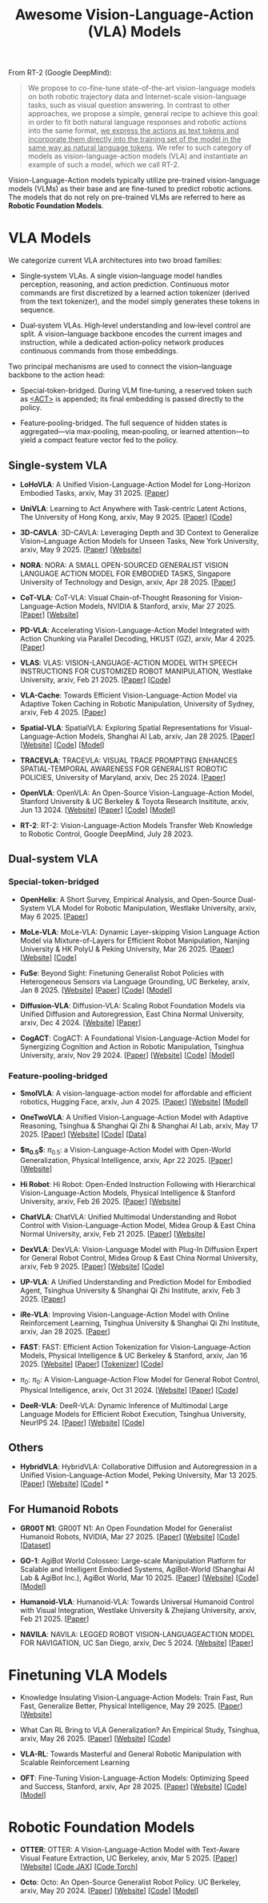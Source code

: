 #+title: Awesome Vision-Language-Action (VLA) Models
#+latex_header: usepackage{arev}


From RT-2 (Google DeepMind):

#+begin_quote
We propose to co-fine-tune state-of-the-art vision-language models on both robotic trajectory data and Internet-scale vision-language tasks, such as visual question answering. In contrast to other approaches, we propose a simple, general recipe to achieve this goal: in order to fit both natural language responses and robotic actions into the same format, _we express the actions as text tokens and incorporate them directly into the training set of the model in the same way as natural language tokens_. We refer to  such category of models as vision-language-action models (VLA) and instantiate an example of such a model, which we call RT-2.
#+end_quote

Vision-Language-Action models typically utilize pre-trained vision-language models (VLMs) as their base and are fine-tuned to predict robotic actions. The models that do not rely on pre-trained VLMs are referred to here as *Robotic Foundation Models*.


* VLA Models

We categorize current VLA architectures into two broad families:

- Single‑system VLAs. A single vision–language model handles perception, reasoning, and action prediction. Continuous motor commands are first discretized by a learned action tokenizer (derived from the text tokenizer), and the model simply generates these tokens in sequence.

- Dual‑system VLAs. High‑level understanding and low‑level control are split. A vision–language backbone encodes the current images and instruction, while a dedicated action‑policy network produces continuous commands from those embeddings.

Two principal mechanisms are used to connect the vision–language backbone to the action head:

- Special‑token-bridged. During VLM fine‑tuning, a reserved token such as _<ACT>_ is appended; its final embedding is passed directly to the policy.

- Feature‑pooling-bridged. The full sequence of hidden states is aggregated—via max‑pooling, mean‑pooling, or learned attention—to yield a compact feature vector fed to the policy.

** Single-system VLA

- *LoHoVLA*: A Unified Vision-Language-Action Model for Long-Horizon Embodied Tasks, arxiv, May 31 2025. [[[http://arxiv.org/abs/2506.00411][Paper]]]

- *UniVLA*: Learning to Act Anywhere with  Task-centric Latent Actions, The University of Hong Kong, arxiv, May 9 2025. [[[http://arxiv.org/abs/2505.06111][Paper]]] [[[https://github.com/OpenDriveLab/UniVLA][Code]]]

- *3D-CAVLA*: 3D-CAVLA: Leveraging Depth and 3D Context to Generalize Vision–Language Action Models for Unseen Tasks, New York University, arxiv, May 9 2025. [[[http://arxiv.org/abs/2505.05800][Paper]]] [[[https://3d-cavla.github.io/][Website]]]

- *NORA*: NORA: A SMALL OPEN-SOURCED GENERALIST VISION LANGUAGE ACTION MODEL FOR EMBODIED TASKS, Singapore University of Technology and Design, arxiv, Apr 28 2025. [[[http://arxiv.org/abs/2504.19854][Paper]]]

- *CoT-VLA*: CoT-VLA: Visual Chain-of-Thought Reasoning for  Vision-Language-Action Models, NVIDIA & Stanford, arxiv, Mar 27 2025. [[[http://arxiv.org/abs/2503.22020][Paper]]] [[[https://cot-vla.github.io/][Website]]]

- *PD-VLA*: Accelerating Vision-Language-Action Model Integrated with Action  Chunking via Parallel Decoding, HKUST (GZ), arxiv, Mar 4 2025. [[[http://arxiv.org/abs/2503.02310][Paper]]]

- *VLAS*: VLAS: VISION-LANGUAGE-ACTION MODEL WITH  SPEECH INSTRUCTIONS FOR CUSTOMIZED ROBOT  MANIPULATION, Westlake University, arxiv, Feb 21 2025. [[[http://arxiv.org/abs/2502.13508][Paper]]] [[[https://github.com/whichwhichgone/VLAS][Code]]]

- *VLA-Cache*: Towards Efficient Vision-Language-Action Model via Adaptive  Token Caching in Robotic Manipulation, University of Sydney, arxiv, Feb 4 2025. [[[http://arxiv.org/abs/2502.02175][Paper]]]

- *Spatial-VLA*: SpatialVLA: Exploring Spatial Representations for  Visual-Language-Action Models, Shanghai AI Lab, arxiv, Jan 28 2025. [[[https://arxiv.org/abs/2501.15830][Paper]]] [[[https://spatialvla.github.io][Website]]] [[[https://github.com/SpatialVLA/SpatialVLA][Code]]] [[[https://huggingface.co/collections/IPEC-COMMUNITY/foundation-vision-language-action-model-6795eb96a9c661f90236acbb][Model]]]

- *TRACEVLA*: TRACEVLA: VISUAL TRACE PROMPTING ENHANCES  SPATIAL-TEMPORAL AWARENESS FOR GENERALIST  ROBOTIC POLICIES, University of Maryland, arxiv, Dec 25 2024. [[[http://arxiv.org/abs/2412.10345][Paper]]]

- *OpenVLA*: OpenVLA: An Open-Source Vision-Language-Action Model, Stanford University & UC Berkeley & Toyota Research Insititute, arxiv, Jun 13 2024. [[[https://openvla.github.io][Website]]] [[[http://arxiv.org/abs/2412.03293][Paper]]] [[[https://github.com/openvla/openvla][Code]]] [[[https://huggingface.co/openvla][Model]]]

- *RT-2*: RT-2: Vision-Language-Action Models Transfer Web Knowledge to Robotic Control, Google DeepMind, July 28 2023.

** Dual-system VLA

*** Special-token-bridged

- *OpenHelix*: A Short Survey, Empirical Analysis, and Open-Source Dual-System  VLA Model for Robotic Manipulation, Westlake University, arxiv, May 6 2025. [[[http://arxiv.org/abs/2505.03912][Paper]]]

- *MoLe-VLA*: MoLe-VLA: Dynamic Layer-skipping Vision Language Action Model via  Mixture-of-Layers for Efficient Robot Manipulation, Nanjing University & HK PolyU & Peking University, Mar 26 2025. [[[http://arxiv.org/abs/2503.20384][Paper]]] [[[https://sites.google.com/view/mole-vla][Website]]] [[[https://github.com/RoyZry98/MoLe-VLA-Pytorch/][Code]]]

- *FuSe*: Beyond Sight: Finetuning Generalist Robot Policies with  Heterogeneous Sensors via Language Grounding, UC Berkeley, arxiv, Jan 8 2025. [[[https://fuse-model.github.io/][Website]]] [[[http://arxiv.org/abs/2501.04693][Paper]]] [[[https://github.com/fuse-model/FuSe][Code]]] [[[https://huggingface.co/datasets/oier-mees/FuSe][Model]]]

- *Diffusion-VLA*: Diffusion-VLA:  Scaling Robot Foundation Models via Unified Diffusion and Autoregression, East China Normal University, arxiv, Dec 4 2024. [[[https://diffusion-vla.github.io/][Website]]] [[[http://arxiv.org/abs/2412.03293][Paper]]]

- *CogACT*: CogACT: A Foundational Vision-Language-Action Model for Synergizing  Cognition and Action in Robotic Manipulation, Tsinghua University, arxiv, Nov 29 2024. [[[http://arxiv.org/abs/2411.19650][Paper]]] [[[https://cogact.github.io][Website]]] [[[https://github.com/microsoft/CogACT][Code]]] [[[https://huggingface.co/CogACT][Model]]]

*** Feature-pooling-bridged

- *SmolVLA*: A vision-language-action model for affordable and efficient robotics, Hugging Face, arxiv, Jun 4 2025. [[[http://arxiv.org/abs/2506.01844][Paper]]] [[[https://huggingface.co/blog/smolvla][Website]]] [[[https://huggingface.co/blog/smolvla][Model]]]

- *OneTwoVLA*: A Unified Vision-Language-Action Model with Adaptive Reasoning, Tsinghua & Shanghai Qi Zhi & Shanghai AI Lab, arxiv, May 17 2025. [[[http://arxiv.org/abs/2505.11917][Paper]]] [[[https://one-two-vla.github.io][Website]]] [[[https://github.com/Fanqi-Lin/OneTwoVLA][Code]]] [[[https://huggingface.co/datasets/Richard-Nai/onetwovla-dataset][Data]]]

- *$\pi_{0.5}$*: $\pi_{0.5}$: a Vision-Language-Action Model with Open-World Generalization, Physical Intelligence, arxiv, Apr 22 2025. [[[http://arxiv.org/abs/2504.16054][Paper]]] [[[https://www.pi.website/blog/pi05][Website]]]

- *Hi Robot*: Hi Robot: Open-Ended Instruction Following with Hierarchical  Vision-Language-Action Models, Physical Intelligence & Stanford University, arxiv, Feb 26 2025. [[[http://arxiv.org/abs/2502.19417][Paper]]] [[[https://www.pi.website/research/hirobot][Website]]]

- *ChatVLA*: ChatVLA: Unified Multimodal Understanding and Robot Control  with Vision-Language-Action Model, Midea Group & East China Normal University, arxiv, Feb 21 2025. [[[http://arxiv.org/abs/2502.14420][Paper]]] [[[https://chatvla.github.io/][Website]]]

- *DexVLA*: DexVLA: Vision-Language Model with Plug-In Diffusion Expert for General Robot Control, Midea Group & East China Normal University, arxiv, Feb 9 2025. [[[http://arxiv.org/abs/2502.05855][Paper]]] [[[https://dex-vla.github.io/][Website]]] [[[https://github.com/lesjie-wen/dexvla][Code]]]

- *UP-VLA*: A Unified Understanding and Prediction Model for Embodied Agent, Tsinghua University & Shanghai Qi Zhi Institute, arxiv, Feb 3 2025. [[[http://arxiv.org/abs/2501.18867][Paper]]]

- *iRe-VLA*: Improving Vision-Language-Action Model with  Online Reinforcement Learning, Tsinghua University & Shanghai Qi Zhi Institute, arxiv, Jan 28 2025. [[[http://arxiv.org/abs/2501.16664][Paper]]]

- *FAST*: FAST: Efficient Action Tokenization for  Vision-Language-Action Models, Physical Intelligence & UC Berkeley & Stanford, arxiv, Jan 16 2025. [[[https://pi.website/research/fast][Website]]] [[[http://arxiv.org/abs/2501.09747][Paper]]] [[[https://huggingface.co/physical-intelligence/fast][Tokenizer]]] [[[https://github.com/Physical-Intelligence/openpi][Code]]]

- $\pi_0$: $\pi_0$: A Vision-Language-Action Flow Model for  General Robot Control, Physical Intelligence, arxiv, Oct 31 2024. [[[https://physicalintelligence.company/blog/pi0][Website]]] [[[http://arxiv.org/abs/2410.24164][Paper]]] [[[https://github.com/Physical-Intelligence/openpi][Code]]]

- *DeeR-VLA*: DeeR-VLA: Dynamic Inference of Multimodal Large Language Models for Efficient Robot Execution, Tsinghua University, NeurIPS 24. [[[https://openreview.net/forum?id=QKp3nhPU41&referrer=%5Bthe%20profile%20of%20Yizeng%20Han%5D(%2Fprofile%3Fid%3D~Yizeng_Han1)][Paper]]] [[[https://github.com/yueyang130/DeeR-VLA][Website]]] [[[https://github.com/yueyang130/DeeR-VLA][Code]]]


** Others

- *HybridVLA*: HybridVLA: Collaborative Diffusion and Autoregression in  a Unified Vision-Language-Action Model, Peking University, Mar 13 2025. [[[http://arxiv.org/abs/2503.10631][Paper]]] [[[https://hybrid-vla.github.io][Website]]] [[[https://github.com/PKU-HMI-Lab/Hybrid-VLA][Code]]] *


** For Humanoid Robots

- *GR00T N1*: GR00T N1: An Open Foundation Model for Generalist Humanoid Robots, NVIDIA, Mar 27 2025. [[[http://arxiv.org/abs/2503.14734][Paper]]] [[[https://developer.nvidia.com/isaac/gr00t][Website]]] [[[https://github.com/NVIDIA/Isaac-GR00T][Code]]] [[[https://huggingface.co/datasets/nvidia/PhysicalAI-Robotics-GR00T-X-Embodiment-Sim][Dataset]]]

- *GO-1*: AgiBot World Colosseo: Large-scale Manipulation Platform  for Scalable and Intelligent Embodied Systems, AgiBot-World (Shanghai AI Lab & AgiBot Inc.), AgiBot World, Mar 10 2025. [[[https://agibot-world.com/blog/go1#:~:text=Paper:-,agibot_go1.pdf][Paper]]] [[[https://agibot-world.com][Website]]] [[[https://github.com/OpenDriveLab/Agibot-World][Code]]] [[[https://huggingface.co/agibot-world][Model]]]

- *Humanoid-VLA*: Humanoid-VLA: Towards Universal Humanoid Control with Visual Integration, Westlake University & Zhejiang University, arxiv, Feb 21 2025. [[[http://arxiv.org/abs/2502.14795][Paper]]]

- *NAVILA*: NAVILA: LEGGED ROBOT VISION-LANGUAGEACTION MODEL FOR NAVIGATION, UC San Diego, arxiv, Dec 5 2024. [[[https://navila-bot.github.io/][Website]]] [[[http://arxiv.org/abs/2412.04453][Paper]]]


* Finetuning VLA Models

- Knowledge Insulating Vision-Language-Action Models: Train Fast, Run Fast, Generalize Better, Physical Intelligence, May 29 2025. [[[http://arxiv.org/abs/2505.23705][Paper]]] [[[https://pi.website/research/knowledge_insulation][Website]]]

- What Can RL Bring to VLA Generalization? An Empirical Study, Tsinghua, arxiv, May 26 2025. [[[http://arxiv.org/abs/2505.19789][Paper]]] [[[https://rlvla.github.io][Website]]] [[[https://github.com/gen-robot/RL4VLA][Code]]]

- *VLA-RL*: Towards Masterful and General Robotic Manipulation with Scalable Reinforcement Learning

- *OFT*: Fine-Tuning Vision-Language-Action Models: Optimizing Speed and Success, Stanford, arxiv, Apr 28 2025. [[[https://arxiv.org/abs/2502.19645][Paper]]] [[[https://openvla-oft.github.io/][Website]]] [[[https://github.com/moojink/openvla-oft][Code]]] [[[https://huggingface.co/moojink?search_models=oft][Model]]]


* Robotic Foundation Models

- *OTTER*: OTTER: A Vision-Language-Action Model with Text-Aware Visual Feature Extraction, UC Berkeley, arxiv, Mar 5 2025. [[[http://arxiv.org/abs/2503.03734][Paper]]] [[[https://ottervla.github.io/][Website]]] [[[https://github.com/FangchenLiu/otter_jax][Code JAX]]] [[[https://github.com/Max-Fu/otter][Code Torch]]]

- *Octo*: Octo: An Open-Source Generalist Robot Policy. UC Berkeley, arxiv, May 20 2024. [[[https://arxiv.org/abs/2405.12213][Paper]]] [[[https://octo-models.github.io][Website]]] [[[https://github.com/octo-models/octo][Code]]] [[[https://huggingface.co/rail-berkeley][Model]]]
